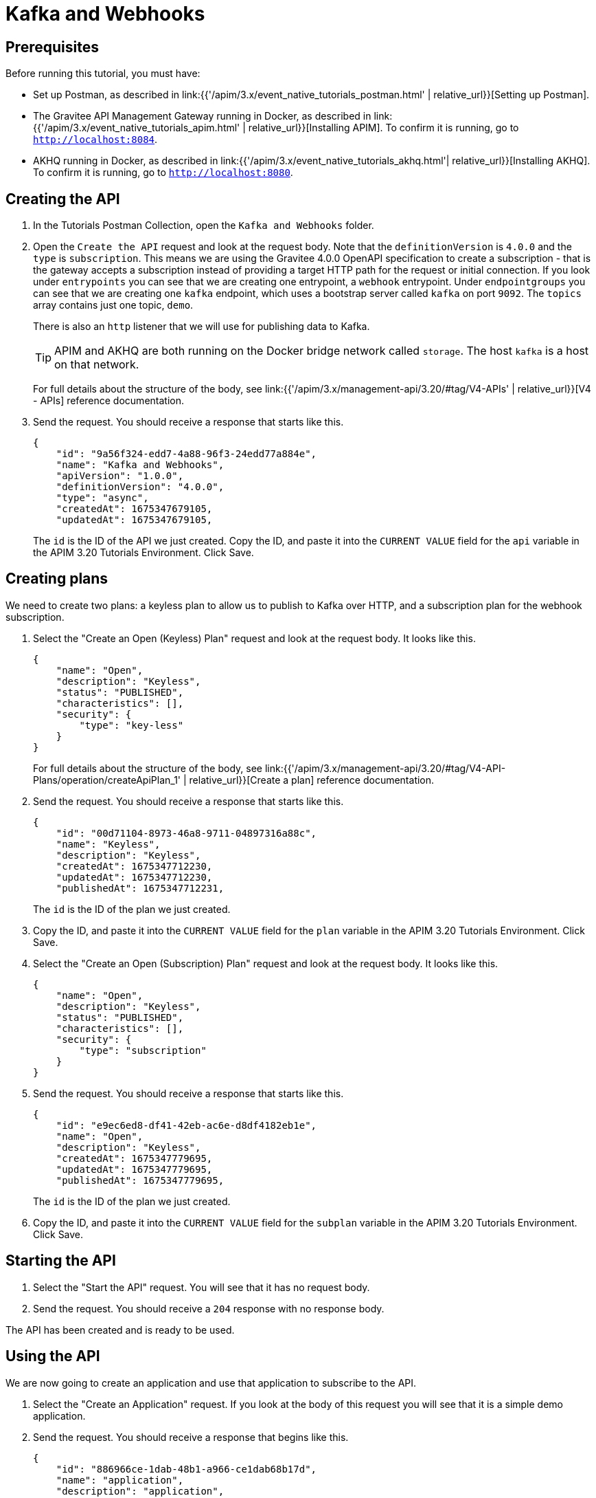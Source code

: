 [[event-native-tutorials-kafka-webhooks]]
= Kafka and Webhooks
:page-sidebar: apim_3_x_sidebar
:page-permalink: /apim/3.x/event_native_tutorials_kafka_webhooks.html
:page-folder: apim/v4-beta
:page-layout: apim3x

== Prerequisites 

Before running this tutorial, you must have:

* Set up Postman, as described in link:{{'/apim/3.x/event_native_tutorials_postman.html' | relative_url}}[Setting up Postman].
* The Gravitee API Management Gateway running in Docker, as described in link:{{'/apim/3.x/event_native_tutorials_apim.html' | relative_url}}[Installing APIM]. To confirm it is running, go to `http://localhost:8084`.
* AKHQ running in Docker, as described in link:{{'/apim/3.x/event_native_tutorials_akhq.html'| relative_url}}[Installing AKHQ]. To confirm it is running, go to `http://localhost:8080`.

== Creating the API

1. In the Tutorials Postman Collection, open the `Kafka and Webhooks` folder.

2. Open the `Create the API` request and look at the request body. Note that the `definitionVersion` is `4.0.0` and the `type` is `subscription`. This means we are using the Gravitee 4.0.0 OpenAPI specification to create a subscription - that is the gateway accepts a subscription instead of providing a target HTTP path for the request or initial connection. If you look under `entrypoints` you can see that we are creating one entrypoint, a `webhook` entrypoint. Under `endpointgroups` you can see that we are creating one `kafka` endpoint, which uses a bootstrap server called `kafka` on port `9092`. The `topics` array contains just one topic, `demo`.
+
There is also an `http` listener that we will use for publishing data to Kafka.
+
[TIP]
====
APIM and AKHQ are both running on the Docker bridge network called `storage`. The host `kafka` is a host on that network.
====
+
For full details about the structure of the body, see link:{{'/apim/3.x/management-api/3.20/#tag/V4-APIs' | relative_url}}[V4 - APIs] reference documentation.
3. Send the request. You should receive a response that starts like this.
+
[code,json]
----
{
    "id": "9a56f324-edd7-4a88-96f3-24edd77a884e",
    "name": "Kafka and Webhooks",
    "apiVersion": "1.0.0",
    "definitionVersion": "4.0.0",
    "type": "async",
    "createdAt": 1675347679105,
    "updatedAt": 1675347679105,
----
+
The `id` is the ID of the API we just created. Copy the ID, and paste it into the `CURRENT VALUE` field for the `api` variable in the APIM 3.20 Tutorials Environment. Click Save. 

== Creating plans

We need to create two plans: a keyless plan to allow us to publish to Kafka over HTTP, and a subscription plan for the webhook subscription.

1. Select the "Create an Open (Keyless) Plan" request and look at the request body. It looks like this.
+
[code,json]
----
{
    "name": "Open",
    "description": "Keyless",
    "status": "PUBLISHED",
    "characteristics": [],
    "security": {
        "type": "key-less"
    }
}
----
+
For full details about the structure of the body, see link:{{'/apim/3.x/management-api/3.20/#tag/V4-API-Plans/operation/createApiPlan_1' | relative_url}}[Create a plan] reference documentation.

2. Send the request. You should receive a response that starts like this.
+
[code,json]
----
{
    "id": "00d71104-8973-46a8-9711-04897316a88c",
    "name": "Keyless",
    "description": "Keyless",
    "createdAt": 1675347712230,
    "updatedAt": 1675347712230,
    "publishedAt": 1675347712231,
----
+
The `id` is the ID of the plan we just created.
3. Copy the ID, and paste it into the `CURRENT VALUE` field for the `plan` variable in the APIM 3.20 Tutorials Environment. Click Save. 

4. Select the "Create an Open (Subscription) Plan" request and look at the request body. It looks like this.
+
[code,json]
----
{
    "name": "Open",
    "description": "Keyless",
    "status": "PUBLISHED",
    "characteristics": [],
    "security": {
        "type": "subscription"
    }
}
----

5. Send the request. You should receive a response that starts like this.
+
[code,json]
----
{
    "id": "e9ec6ed8-df41-42eb-ac6e-d8df4182eb1e",
    "name": "Open",
    "description": "Keyless",
    "createdAt": 1675347779695,
    "updatedAt": 1675347779695,
    "publishedAt": 1675347779695,
----
+
The `id` is the ID of the plan we just created.
6. Copy the ID, and paste it into the `CURRENT VALUE` field for the `subplan` variable in the APIM 3.20 Tutorials Environment. Click Save. 

== Starting the API

1. Select the "Start the API" request. You will see that it has no request body.
2. Send the request. You should receive a `204` response with no response body.

The API has been created and is ready to be used.

== Using the API

We are now going to create an application and use that application to subscribe to the API.

1. Select the "Create an Application" request. If you look at the body of this request you will see that it is a simple demo application.

2. Send the request. You should receive a response that begins like this.
+
[code,json]
----
{
    "id": "886966ce-1dab-48b1-a966-ce1dab68b17d",
    "name": "application",
    "description": "application",
    "status": "ACTIVE",
    "type": "SIMPLE",
    "created_at": 1675347893455,
    "updated_at": 1675347893455,
----
3. Copy the ID, and paste it into the `CURRENT VALUE` field for the `application` variable in the APIM 3.20 Tutorials Environment. Click Save. 
4. Go to https://webhook.site/ and follow the instructions there to create a callback URL. Do not close the browser window.
5. Copy the callback URL, and paste it into the `CURRENT VALUE` field for the `callback-url` variable in the APIM 3.20 Tutorials.
6. Select the "Subscribe to API" request. If you look at the body of the request, you will see name-value pairs for custom headers, and a `metadata` object. These will become useful later. Send the request. You should see a response that begins like this.
+
[code,json]
----
{
    "id": "07125f0e-d4db-4efc-925f-0ed4dbcefc55",
    "plan": {
        "id": "e9ec6ed8-df41-42eb-ac6e-d8df4182eb1e",
        "name": "Open"
    },
    "application": {
        "id": "886966ce-1dab-48b1-a966-ce1dab68b17d",
----
7.  Copy the top-level ID, and paste it into the `CURRENT VALUE` field for the `subscription` variable in the APIM 3.20 Tutorials Environment. Click Save.

8. In Postman, select "Push Data" and look at the request body. It looks like this.
+
[code,json]
----
{
    "tempF": "75"
}
----
9. Send the request. You should receive a status response of `200 OK`.

10. Go to http://localhost:8080/ui/docker-kafka-server/tail and select `demo` from the topics drop-down menu. Click the search icon. This page will now display a live feed of all messages published on the `demo` topic.

11. Send the request several more times, and observe it appear on http://localhost:8080/ui/docker-kafka-server/tail. 
+
You will also see the message appear in the `webhook.site` window. Note that the custom headers defined when the subscription was created are sent as headers with the message.
+
You can publish as many messages as you want and observe them appearing in real time in the `webhook.site` window.

== Adding a message filter

We are now going to add message filtering.

When we created the subscription to the API, the request body contained the following lines.

[code,json]
----
    "metadata": {
        "feature": "demo-filter"
    }
----

Our filter is going to use this metadata to filter the messages.

1. Select the "Add Flow to API request". If you look at the body of the request you will see the following line.
+
[code,json]
----
                        "filter": "{#jsonPath(#message.content, '$.feature') == #subscription.metadata.feature}"
----
+
This filter, based on link:/apim/3.x/apim_publisherguide_expression_language.html[APIM Expression Language], blocks all messages, except when the `feature` property of the message matches the value of the subscription's `metadata.feature` property.
+
[TIP]
====
Flows can be added at a number of different specificity levels, including the API, plan, or even organization level, but adding it to the API makes it easy for quick updates and redeployments.
====
+
Send the request. You should see a response that begins like this.
+
[code,json]
----
{
    "id": "9a56f324-edd7-4a88-96f3-24edd77a884e",
    "name": "Demo of Webhook + MQTT - Subscription Filtering",
    "apiVersion": "1.0.0",
    "definitionVersion": "4.0.0",
    "type": "async",
    "deployedAt": 1675347885490,
    "createdAt": 1675347679105,
    "updatedAt": 1675348100203,
----

2. Once you have modified the API, you have to redeploy it. Select "Redeploy API" and send the request. The message body in the response should be similar to the message body you received in the previous step, but the value of `deployedAt` should have been updated.

3. Select "Push data" and add replace the message body with the following.
+
[code,json]
----
{
    "message":"hello again"
}
----
+
Send the request.
+
You will see the message does not appear in the `webhook.site` window, because the filter prevented it from getting through. However, you will be able to see the message in the live tail on AKHQ, confirming that the message was published.

4. Select "Push data" and add replace the message body with the following.
+
[code,json]
----
{
    "feature": "demo-filter",
    "message-body": "I got through!"
}
----
+
You will see the message does appear in the `webhook.site` window, because the filter allowed it to get through.

== Close the plan and delete the API

After finishing this tutorial, run "Stop the API", "Close plan", and "Delete API" in the "Delete API" folder in Postman. This removes the plan and API. You will also have to copy the `CURRENT VALUE` of `subplan` into the `CURRENT VALUE` field for the `plan` variable in the APIM 3.20 Tutorials Environment, click Save, and then re-run "Close plan" to remove the subscription plan.

Alternatively, you can delete all Docker containers and volumes.